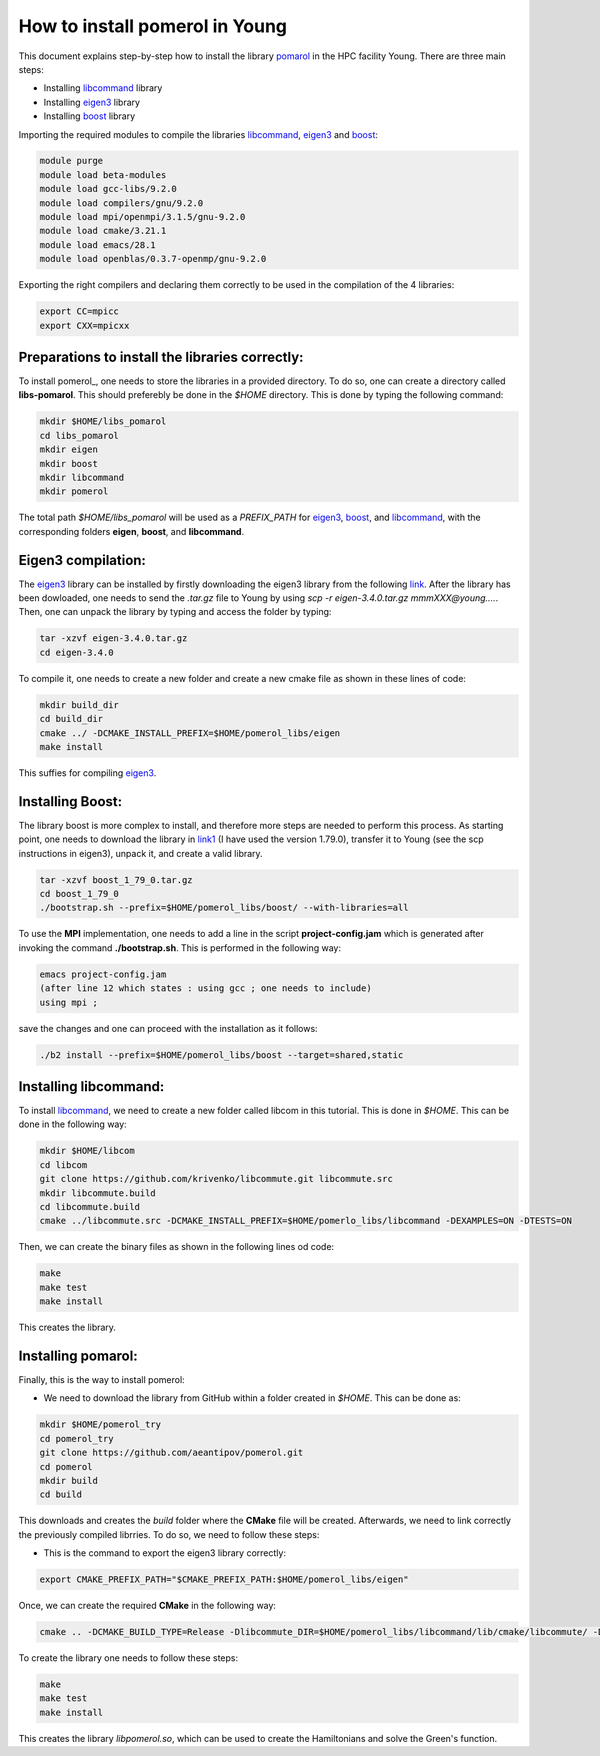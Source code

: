 How to install pomerol in Young
=================================
This document explains step-by-step how to install the library pomarol_ in the HPC facility Young. There are three main steps:

* Installing libcommand_ library
  
* Installing eigen3_ library

* Installing boost_ library 

Importing the required modules to compile the libraries libcommand_, eigen3_ and boost_:

.. code-block:: bash

   module purge		
   module load beta-modules
   module load gcc-libs/9.2.0
   module load compilers/gnu/9.2.0
   module load mpi/openmpi/3.1.5/gnu-9.2.0
   module load cmake/3.21.1
   module load emacs/28.1
   module load openblas/0.3.7-openmp/gnu-9.2.0

Exporting the right compilers and declaring them correctly to be used in the compilation of the 4 libraries:

.. code-block:: bash

   export CC=mpicc
   export CXX=mpicxx


Preparations to install the libraries correctly:
^^^^^^^^^^^^^^^^^^^^^^^^^^^^^^^^^^^^^^^^^^^^^^^^^

To install pomerol_, one needs to store the libraries in a provided directory. To do so,
one can create a directory called **libs-pomarol**. This should preferebly be done in the
`$HOME` directory. This is done by typing the following command:

.. code-block:: bash

   mkdir $HOME/libs_pomarol
   cd libs_pomarol
   mkdir eigen
   mkdir boost
   mkdir libcommand
   mkdir pomerol

The total path `$HOME/libs_pomarol` will be used as a `PREFIX_PATH` for eigen3_, boost_, and libcommand_, with the corresponding
folders **eigen**, **boost**, and **libcommand**. 


Eigen3 compilation:
^^^^^^^^^^^^^^^^^^^^

The eigen3_ library can be installed by firstly downloading the eigen3 library from the following link_.
After the library has been dowloaded, one needs to send the `.tar.gz` file to Young by using *scp -r eigen-3.4.0.tar.gz mmmXXX@young....*.
Then, one can unpack the library by typing and access the folder by typing:

.. code-block:: bash

   tar -xzvf eigen-3.4.0.tar.gz
   cd eigen-3.4.0

To compile it, one needs to create a new folder and create a new cmake file as shown in these lines of code:

.. code-block:: bash

   mkdir build_dir
   cd build_dir
   cmake ../ -DCMAKE_INSTALL_PREFIX=$HOME/pomerol_libs/eigen
   make install

This suffies for compiling eigen3_.
   
Installing Boost:
^^^^^^^^^^^^^^^^^^

The library boost is more complex to install, and therefore more steps are needed to perform this process. As starting point, one needs to
download the library in link1_ (I have used the version 1.79.0), transfer it to Young (see the scp instructions in eigen3), unpack it, and create
a valid library.  

.. code-block:: bash

   tar -xzvf boost_1_79_0.tar.gz
   cd boost_1_79_0
   ./bootstrap.sh --prefix=$HOME/pomerol_libs/boost/ --with-libraries=all

To use the **MPI**  implementation, one needs to add a line in the script **project-config.jam** which is generated after invoking the command **./bootstrap.sh**.  
This is performed in the following way:

.. code-block:: bash

   emacs project-config.jam
   (after line 12 which states : using gcc ; one needs to include)
   using mpi ;

save the changes and one can proceed with the installation as it follows:

.. code-block:: bash

   ./b2 install --prefix=$HOME/pomerol_libs/boost --target=shared,static
   

Installing libcommand:
^^^^^^^^^^^^^^^^^^^^^^

To install libcommand_, we need to create a new folder called libcom in this tutorial. This is done in `$HOME`.
This can be done in the following way:

.. code-block:: bash

   mkdir $HOME/libcom
   cd libcom
   git clone https://github.com/krivenko/libcommute.git libcommute.src 
   mkdir libcommute.build
   cd libcommute.build
   cmake ../libcommute.src -DCMAKE_INSTALL_PREFIX=$HOME/pomerlo_libs/libcommand -DEXAMPLES=ON -DTESTS=ON 

   
Then, we can create the binary files as shown in the following lines od code:

.. code-block:: bash

   make
   make test
   make install

This creates the library.
   
Installing pomarol:
^^^^^^^^^^^^^^^^^^^

Finally, this is the way to install pomerol:

* We need to download the library from GitHub within a folder created in `$HOME`. This can be done as:

.. code-block:: bash
		
   mkdir $HOME/pomerol_try
   cd pomerol_try
   git clone https://github.com/aeantipov/pomerol.git
   cd pomerol
   mkdir build
   cd build

This downloads and creates the `build` folder where the **CMake** file will be created. Afterwards, we need to link correctly the previously compiled librries. To do so, we need to
follow these steps:

* This is the command to export the eigen3 library correctly:

.. code-block:: bash

   export CMAKE_PREFIX_PATH="$CMAKE_PREFIX_PATH:$HOME/pomerol_libs/eigen"

Once, we can create the required **CMake** in the following way:

.. code-block:: bash
		
   cmake .. -DCMAKE_BUILD_TYPE=Release -Dlibcommute_DIR=$HOME/pomerol_libs/libcommand/lib/cmake/libcommute/ -DEigen3_DIR=$HOME/pomerol_libs/eigen/share/eigen3/cmake -DBOOST_ROOT=$HOME/pomerol_libs/boost -DCMAKE_INSTALL_PREFIX=$HOME/pomerol_libs/pomerol -DDocumentation=OFF

To create the library one needs to follow these steps:

.. code-block:: bash

   make
   make test
   make install

This creates the library `libpomerol.so`, which can be used to create the Hamiltonians and solve the Green's function.



.. _pomarol: https://github.com/aeantipov/pomerol
.. _boost: https://kratos-wiki.cimne.upc.edu/index.php/How_to_compile_the_Boost_if_you_want_to_use_MPI
.. _libcommand: https://github.com/krivenko/libcommute
.. _eigen3: http://eigen.tuxfamily.org/index.php?title=Main_Page#Compiler_support
.. _link: http://eigen.tuxfamily.org/index.php?title=Main_Page#Download
.. _link1: https://www.boost.org/users/download/

